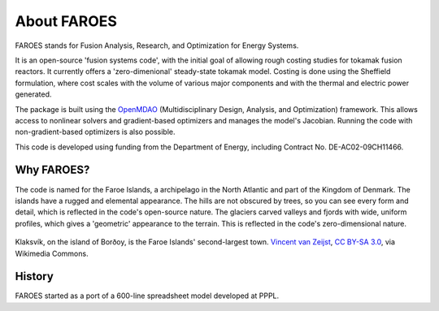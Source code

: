 About FAROES
============

FAROES stands for Fusion Analysis, Research, and Optimization for Energy Systems.

It is an open-source 'fusion systems code', with the initial goal of allowing rough costing studies for tokamak fusion reactors. It currently offers a 'zero-dimenional' steady-state tokamak model. Costing is done using the Sheffield formulation, where cost scales with the volume of various major components and with the thermal and electric power generated.

The package is built using the `OpenMDAO <https://openmdao.org/>`_ (Multidisciplinary Design, Analysis, and Optimization) framework. This allows access to nonlinear solvers and gradient-based optimizers and manages the model's Jacobian. Running the code with non-gradient-based optimizers is also possible.

This code is developed using funding from the Department of Energy, including Contract No. DE-AC02-09CH11466.

Why FAROES?
-----------
The code is named for the Faroe Islands, a archipelago in the North Atlantic and part of the Kingdom of Denmark.
The islands have a rugged and elemental appearance. The hills are not obscured by trees, so you can see every form and detail, which is reflected in the code's open-source nature.
The glaciers carved valleys and fjords with wide, uniform profiles, which gives a 'geometric' appearance to the terrain. This is reflected in the code's zero-dimensional nature.

.. figure:: https://upload.wikimedia.org/wikipedia/commons/thumb/a/a1/Faroe_Islands%2C_Bor%C3%B0oy%2C_Klaksv%C3%ADk_%283%29.jpg/1024px-Faroe_Islands%2C_Bor%C3%B0oy%2C_Klaksv%C3%ADk_%283%29.jpg
   :alt: A photograph of a fjord with a town on each side.
   :align: center

   Klaksvík, on the island of Borðoy, is the Faroe Islands' second-largest town.
   `Vincent van Zeijst <https://commons.wikimedia.org/wiki/File:Faroe_Islands,_Bor%C3%B0oy,_Klaksv%C3%ADk_(3).jpg>`_, `CC BY-SA 3.0 <https://creativecommons.org/licenses/by-sa/3.0>`_, via Wikimedia Commons.

   ..

History
-------
FAROES started as a port of a 600-line spreadsheet model developed at PPPL.
